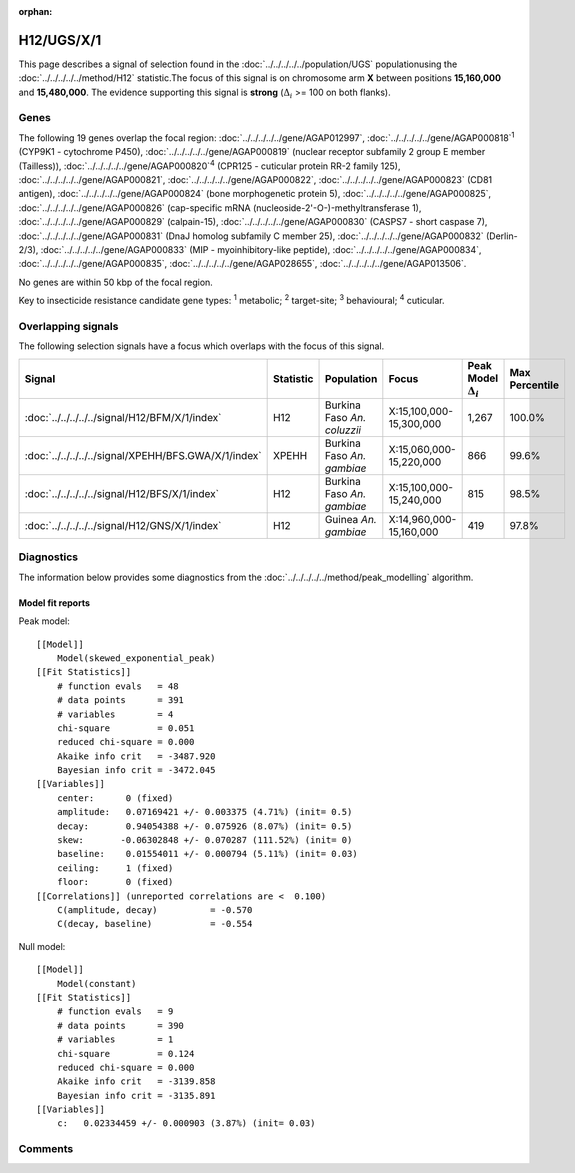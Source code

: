 :orphan:




H12/UGS/X/1
===========

This page describes a signal of selection found in the
:doc:`../../../../../population/UGS` populationusing the :doc:`../../../../../method/H12` statistic.The focus of this signal is on chromosome arm
**X** between positions **15,160,000** and
**15,480,000**.
The evidence supporting this signal is
**strong** (:math:`\Delta_{i}` >= 100 on both flanks).

.. raw:: html
    :file: peak_location.html

.. raw:: html

    <div class='bokeh-figure figure'><p class='caption'>
    <strong>Signal location</strong>. Blue markers show the values of the selection statistic.
    The dashed black line shows the fitted peak model. The shaded red area shows the focus of the
    selection signal. The shaded blue area shows the genomic region in linkage with the
    selection event. Use the mouse wheel or the controls at the top right of the plot to zoom
    in, and hover over genes to see gene names and descriptions.
    </p></div>

Genes
-----




The following 19 genes overlap the focal region: :doc:`../../../../../gene/AGAP012997`,  :doc:`../../../../../gene/AGAP000818`:sup:`1` (CYP9K1 - cytochrome P450),  :doc:`../../../../../gene/AGAP000819` (nuclear receptor subfamily 2 group E member (Tailless)),  :doc:`../../../../../gene/AGAP000820`:sup:`4` (CPR125 - cuticular protein RR-2 family 125),  :doc:`../../../../../gene/AGAP000821`,  :doc:`../../../../../gene/AGAP000822`,  :doc:`../../../../../gene/AGAP000823` (CD81 antigen),  :doc:`../../../../../gene/AGAP000824` (bone morphogenetic protein 5),  :doc:`../../../../../gene/AGAP000825`,  :doc:`../../../../../gene/AGAP000826` (cap-specific mRNA (nucleoside-2'-O-)-methyltransferase 1),  :doc:`../../../../../gene/AGAP000829` (calpain-15),  :doc:`../../../../../gene/AGAP000830` (CASPS7 - short caspase 7),  :doc:`../../../../../gene/AGAP000831` (DnaJ homolog subfamily C member 25),  :doc:`../../../../../gene/AGAP000832` (Derlin-2/3),  :doc:`../../../../../gene/AGAP000833` (MIP - myoinhibitory-like peptide),  :doc:`../../../../../gene/AGAP000834`,  :doc:`../../../../../gene/AGAP000835`,  :doc:`../../../../../gene/AGAP028655`,  :doc:`../../../../../gene/AGAP013506`.



No genes are within 50 kbp of the focal region.




Key to insecticide resistance candidate gene types: :sup:`1` metabolic;
:sup:`2` target-site; :sup:`3` behavioural; :sup:`4` cuticular.

Overlapping signals
-------------------

The following selection signals have a focus which overlaps with the
focus of this signal.

.. cssclass:: table-hover
.. list-table::
    :widths: auto
    :header-rows: 1

    * - Signal
      - Statistic
      - Population
      - Focus
      - Peak Model :math:`\Delta_{i}`
      - Max Percentile
    * - :doc:`../../../../../signal/H12/BFM/X/1/index`
      - H12
      - Burkina Faso *An. coluzzii*
      - X:15,100,000-15,300,000
      - 1,267
      - 100.0%
    * - :doc:`../../../../../signal/XPEHH/BFS.GWA/X/1/index`
      - XPEHH
      - Burkina Faso *An. gambiae*
      - X:15,060,000-15,220,000
      - 866
      - 99.6%
    * - :doc:`../../../../../signal/H12/BFS/X/1/index`
      - H12
      - Burkina Faso *An. gambiae*
      - X:15,100,000-15,240,000
      - 815
      - 98.5%
    * - :doc:`../../../../../signal/H12/GNS/X/1/index`
      - H12
      - Guinea *An. gambiae*
      - X:14,960,000-15,160,000
      - 419
      - 97.8%
    




Diagnostics
-----------

The information below provides some diagnostics from the
:doc:`../../../../../method/peak_modelling` algorithm.

.. raw:: html

    <div class="figure">
    <img src="../../../../../_static/data/signal/H12/UGS/X/1/peak_finding.png"/>
    <p class="caption"><strong>Selection signal in context</strong>. @@TODO</p>
    </div>

.. raw:: html

    <div class="figure">
    <img src="../../../../../_static/data/signal/H12/UGS/X/1/peak_targetting.png"/>
    <p class="caption"><strong>Peak targetting</strong>. @@TODO</p>
    </div>

.. raw:: html

    <div class="figure">
    <img src="../../../../../_static/data/signal/H12/UGS/X/1/peak_fit.png"/>
    <p class="caption"><strong>Peak fitting diagnostics</strong>. @@TODO</p>
    </div>

Model fit reports
~~~~~~~~~~~~~~~~~

Peak model::

    [[Model]]
        Model(skewed_exponential_peak)
    [[Fit Statistics]]
        # function evals   = 48
        # data points      = 391
        # variables        = 4
        chi-square         = 0.051
        reduced chi-square = 0.000
        Akaike info crit   = -3487.920
        Bayesian info crit = -3472.045
    [[Variables]]
        center:      0 (fixed)
        amplitude:   0.07169421 +/- 0.003375 (4.71%) (init= 0.5)
        decay:       0.94054388 +/- 0.075926 (8.07%) (init= 0.5)
        skew:       -0.06302848 +/- 0.070287 (111.52%) (init= 0)
        baseline:    0.01554011 +/- 0.000794 (5.11%) (init= 0.03)
        ceiling:     1 (fixed)
        floor:       0 (fixed)
    [[Correlations]] (unreported correlations are <  0.100)
        C(amplitude, decay)          = -0.570 
        C(decay, baseline)           = -0.554 


Null model::

    [[Model]]
        Model(constant)
    [[Fit Statistics]]
        # function evals   = 9
        # data points      = 390
        # variables        = 1
        chi-square         = 0.124
        reduced chi-square = 0.000
        Akaike info crit   = -3139.858
        Bayesian info crit = -3135.891
    [[Variables]]
        c:   0.02334459 +/- 0.000903 (3.87%) (init= 0.03)



Comments
--------


.. raw:: html

    <div id="disqus_thread"></div>
    <script>
    
    (function() { // DON'T EDIT BELOW THIS LINE
    var d = document, s = d.createElement('script');
    s.src = 'https://agam-selection-atlas.disqus.com/embed.js';
    s.setAttribute('data-timestamp', +new Date());
    (d.head || d.body).appendChild(s);
    })();
    </script>
    <noscript>Please enable JavaScript to view the <a href="https://disqus.com/?ref_noscript">comments.</a></noscript>


